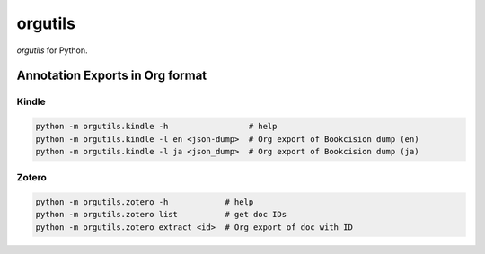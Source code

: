 ********************
orgutils
********************

*orgutils* for Python.


Annotation Exports in Org format
================================

Kindle
------

.. code-block:: shell

   python -m orgutils.kindle -h                 # help
   python -m orgutils.kindle -l en <json-dump>  # Org export of Bookcision dump (en)
   python -m orgutils.kindle -l ja <json_dump>  # Org export of Bookcision dump (ja)


Zotero
------

.. code-block:: shell

   python -m orgutils.zotero -h            # help
   python -m orgutils.zotero list          # get doc IDs
   python -m orgutils.zotero extract <id>  # Org export of doc with ID
